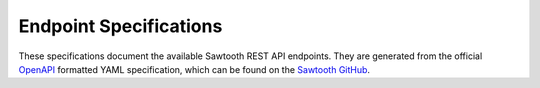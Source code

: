 ***********************
Endpoint Specifications
***********************

These specifications document the available Sawtooth REST API endpoints. They
are generated from the official `OpenAPI <http://swagger.io/specification/>`_
formatted YAML specification, which can be found on the
`Sawtooth GitHub <https://github.com/hyperledger/sawtooth-core/blob/master/rest_api/openapi.yaml>`_.

.. openapi:: ../../../rest_api/openapi.yaml

.. Licensed under Creative Commons Attribution 4.0 International License
.. https://creativecommons.org/licenses/by/4.0/
